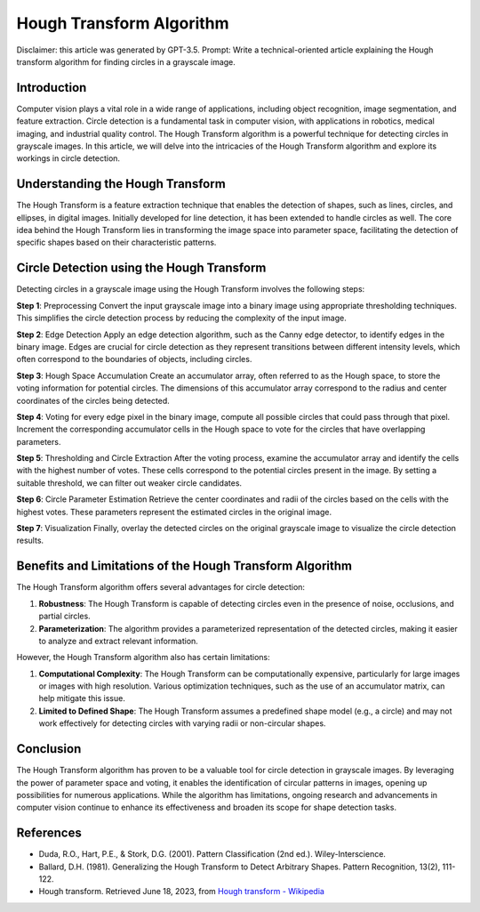 Hough Transform Algorithm
=========================

Disclaimer: this article was generated by GPT-3.5. Prompt: Write a
technical-oriented article explaining the Hough transform algorithm for
finding circles in a grayscale image.

.. _h.z50vezvsol1i:

Introduction
------------

Computer vision plays a vital role in a wide range of applications,
including object recognition, image segmentation, and feature
extraction. Circle detection is a fundamental task in computer vision,
with applications in robotics, medical imaging, and industrial quality
control. The Hough Transform algorithm is a powerful technique for
detecting circles in grayscale images. In this article, we will delve
into the intricacies of the Hough Transform algorithm and explore its
workings in circle detection.

.. _h.ws77q0yfii8b:

Understanding the Hough Transform
---------------------------------

The Hough Transform is a feature extraction technique that enables the
detection of shapes, such as lines, circles, and ellipses, in digital
images. Initially developed for line detection, it has been extended to
handle circles as well. The core idea behind the Hough Transform lies in
transforming the image space into parameter space, facilitating the
detection of specific shapes based on their characteristic patterns.

.. _h.ob4qxlnwo8ej:

Circle Detection using the Hough Transform
------------------------------------------

Detecting circles in a grayscale image using the Hough Transform
involves the following steps:

**Step 1**: Preprocessing Convert the input grayscale image into a
binary image using appropriate thresholding techniques. This simplifies
the circle detection process by reducing the complexity of the input
image.

**Step 2**: Edge Detection Apply an edge detection algorithm, such as
the Canny edge detector, to identify edges in the binary image. Edges
are crucial for circle detection as they represent transitions between
different intensity levels, which often correspond to the boundaries of
objects, including circles.

**Step 3**: Hough Space Accumulation Create an accumulator array, often
referred to as the Hough space, to store the voting information for
potential circles. The dimensions of this accumulator array correspond
to the radius and center coordinates of the circles being detected.

**Step 4**: Voting for every edge pixel in the binary image, compute all
possible circles that could pass through that pixel. Increment the
corresponding accumulator cells in the Hough space to vote for the
circles that have overlapping parameters.

**Step 5**: Thresholding and Circle Extraction After the voting process,
examine the accumulator array and identify the cells with the highest
number of votes. These cells correspond to the potential circles present
in the image. By setting a suitable threshold, we can filter out weaker
circle candidates.

**Step 6**: Circle Parameter Estimation Retrieve the center coordinates
and radii of the circles based on the cells with the highest votes.
These parameters represent the estimated circles in the original image.

**Step 7**: Visualization Finally, overlay the detected circles on the
original grayscale image to visualize the circle detection results.

.. _h.g9r4nc4zbefj:

Benefits and Limitations of the Hough Transform Algorithm
---------------------------------------------------------

The Hough Transform algorithm offers several advantages for circle
detection:

#. **Robustness**: The Hough Transform is capable of detecting circles
   even in the presence of noise, occlusions, and partial circles.
#. **Parameterization**: The algorithm provides a parameterized
   representation of the detected circles, making it easier to analyze
   and extract relevant information.

However, the Hough Transform algorithm also has certain limitations:

#. **Computational Complexity**: The Hough Transform can be
   computationally expensive, particularly for large images or images
   with high resolution. Various optimization techniques, such as the
   use of an accumulator matrix, can help mitigate this issue.
#. **Limited to Defined Shape**: The Hough Transform assumes a
   predefined shape model (e.g., a circle) and may not work effectively
   for detecting circles with varying radii or non-circular shapes.

.. _h.shoa9er7dj1:

Conclusion
----------

The Hough Transform algorithm has proven to be a valuable tool for
circle detection in grayscale images. By leveraging the power of
parameter space and voting, it enables the identification of circular
patterns in images, opening up possibilities for numerous applications.
While the algorithm has limitations, ongoing research and advancements
in computer vision continue to enhance its effectiveness and broaden its
scope for shape detection tasks.

.. _h.lukngty984rz:

References
----------

-  Duda, R.O., Hart, P.E., & Stork, D.G. (2001). Pattern Classification
   (2nd ed.). Wiley-Interscience.
-  Ballard, D.H. (1981). Generalizing the Hough Transform to Detect
   Arbitrary Shapes. Pattern Recognition, 13(2), 111-122.
-  Hough transform. Retrieved June 18, 2023, from `Hough transform -
   Wikipedia <https://en.wikipedia.org/wiki/Hough_transform>`__

